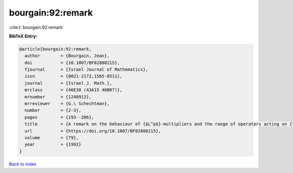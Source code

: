 bourgain:92:remark
==================

:cite:t:`bourgain:92:remark`

**BibTeX Entry:**

.. code-block:: bibtex

   @article{bourgain:92:remark,
     author        = {Bourgain, Jean},
     doi           = {10.1007/BF02808215},
     fjournal      = {Israel Journal of Mathematics},
     issn          = {0021-2172,1565-8511},
     journal       = {Israel J. Math.},
     mrclass       = {46E30 (43A15 46B07)},
     mrnumber      = {1248913},
     mrreviewer    = {G.\ Schechtman},
     number        = {2-3},
     pages         = {193--206},
     title         = {A remark on the behaviour of {$L^p$}-multipliers and the range of operators acting on {\$L^p\$}-spaces},
     url           = {https://doi.org/10.1007/BF02808215},
     volume        = {79},
     year          = {1992}
   }

`Back to index <../By-Cite-Keys.rst>`_
